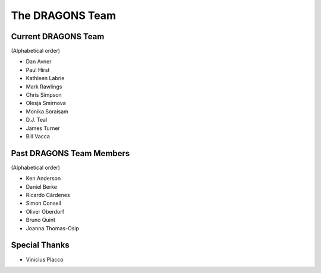 .. dragonsteam.rst

.. _dragonsteam:

****************
The DRAGONS Team
****************

Current DRAGONS Team
====================
(Alphabetical order)

* Dan Avner
* Paul Hirst
* Kathleen Labrie
* Mark Rawlings
* Chris Simpson
* Olesja Smirnova
* Monika Soraisam
* D.J. Teal
* James Turner
* Bill Vacca

Past DRAGONS Team Members
=========================
(Alphabetical order)

* Ken Anderson
* Daniel Berke
* Ricardo Cárdenes
* Simon Conseil
* Oliver Oberdorf
* Bruno Quint
* Joanna Thomas-Osip

Special Thanks
==============
* Vinicius Placco